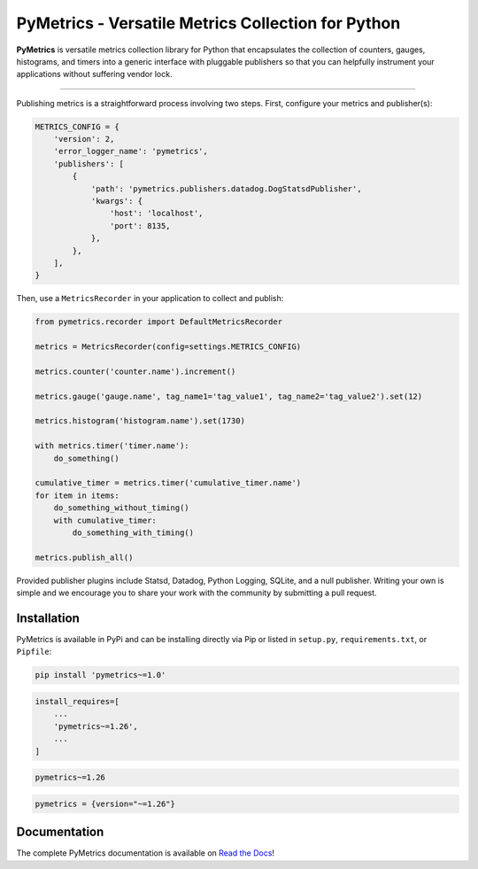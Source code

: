PyMetrics - Versatile Metrics Collection for Python
===================================================

.. image:: https://readthedocs.org/projects/pymetrics/badge/
    :target: https://pymetrics.readthedocs.io

.. image:: https://pepy.tech/badge/pymetrics
    :target: https://pepy.tech/project/pymetrics

.. image:: https://img.shields.io/pypi/l/pymetrics.svg
    :target: https://pypi.python.org/pypi/pymetrics

.. image:: https://api.travis-ci.org/eventbrite/pymetrics.svg
    :target: https://travis-ci.org/eventbrite/pymetrics

.. image:: https://img.shields.io/pypi/v/pymetrics.svg
    :target: https://pypi.python.org/pypi/pymetrics

.. image:: https://img.shields.io/pypi/wheel/pymetrics.svg
    :target: https://pypi.python.org/pypi/pymetrics

.. image:: https://img.shields.io/pypi/pyversions/pymetrics.svg
    :target: https://pypi.python.org/pypi/pymetrics


**PyMetrics** is versatile metrics collection library for Python that encapsulates the collection of counters, gauges,
histograms, and timers into a generic interface with pluggable publishers so that you can helpfully instrument your
applications without suffering vendor lock.

------------

Publishing metrics is a straightforward process involving two steps. First, configure your metrics and publisher(s):

.. code-block:: python

    METRICS_CONFIG = {
        'version': 2,
        'error_logger_name': 'pymetrics',
        'publishers': [
            {
                'path': 'pymetrics.publishers.datadog.DogStatsdPublisher',
                'kwargs': {
                    'host': 'localhost',
                    'port': 8135,
                },
            },
        ],
    }

Then, use a ``MetricsRecorder`` in your application to collect and publish:

.. code-block:: python

    from pymetrics.recorder import DefaultMetricsRecorder

    metrics = MetricsRecorder(config=settings.METRICS_CONFIG)

    metrics.counter('counter.name').increment()

    metrics.gauge('gauge.name', tag_name1='tag_value1', tag_name2='tag_value2').set(12)

    metrics.histogram('histogram.name').set(1730)

    with metrics.timer('timer.name'):
        do_something()

    cumulative_timer = metrics.timer('cumulative_timer.name')
    for item in items:
        do_something_without_timing()
        with cumulative_timer:
            do_something_with_timing()

    metrics.publish_all()

Provided publisher plugins include Statsd, Datadog, Python Logging, SQLite, and a null publisher. Writing your own is
simple and we encourage you to share your work with the community by submitting a pull request.


Installation
------------

PyMetrics is available in PyPi and can be installing directly via Pip or listed in ``setup.py``, ``requirements.txt``,
or ``Pipfile``:

.. code-block:: bash

    pip install 'pymetrics~=1.0'

.. code-block:: python

    install_requires=[
        ...
        'pymetrics~=1.26',
        ...
    ]

.. code-block:: text

    pymetrics~=1.26

.. code-block:: text

    pymetrics = {version="~=1.26"}


Documentation
-------------

The complete PyMetrics documentation is available on `Read the Docs <https://pymetrics.readthedocs.io>`_!
